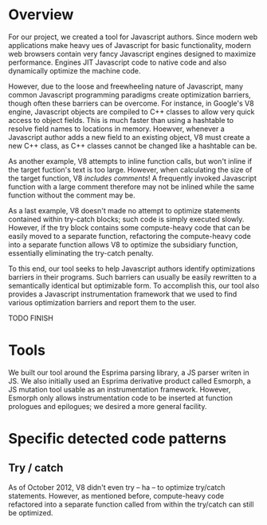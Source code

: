 * Overview
For our project, we created a tool for Javascript authors.  Since
modern web applications make heavy ues of Javascript for basic
functionality, modern web browsers contain very fancy Javascript
engines designed to maximize performance. Engines JIT Javascript code
to native code and also dynamically optimize the machine code.

However, due to the loose and freewheeling nature of Javascript, many
common Javascript programming paradigms create optimization barriers,
though often these barriers can be overcome. For instance, in Google's
V8 engine, Javascript objects are compiled to C++ classes to allow
very quick access to object fields. This is much faster than using a
hashtable to resolve field names to locations in memory.  Hoewver,
whenever a Javascript author adds a new field to an existing object,
V8 must create a new C++ class, as C++ classes cannot be changed like
a hashtable can be.

As another example, V8 attempts to inline function calls, but won't
inline if the target fuction's text is too large. However, when
calculating the size of the target function, V8 /includes comments/!
A frequently invoked Javascript function with a large comment
therefore may not be inlined while the same function without the
comment may be.

As a last example, V8 doesn't made no attempt to optimize statements
contained within try-catch blocks; such code is simply executed
slowly. However, if the try block contains some compute-heavy code
that can be easily moved to a separate function, refactoring the
compute-heavy code into a separate function allows V8 to optimize the
subsidiary function, essentially eliminating the try-catch penalty.

To this end, our tool seeks to help Javascript authors identify
optimizations barriers in their programs. Such barriers can usually be
easily rewritten to a semantically identical but optimizable form. To
accomplish this, our tool also provides a Javascript instrumentation
framework that we used to find various optimization barriers and
report them to the user.

TODO FINISH

* Tools
We built our tool around the Esprima parsing library, a JS parser
writen in JS. We also initially used an Esprima derivative product
called Esmorph, a JS mutation tool usable as an instrumentation
framework. However, Esmorph only allows instrumentation code to be
inserted at function prologues and epilogues; we desired a more
general facility.

* Specific detected code patterns
** Try / catch
As of October 2012, V8 didn't even try -- ha -- to optimize try/catch
statements. However, as mentioned before, compute-heavy code
refactored into a separate function called from within the try/catch
can still be optimized.


